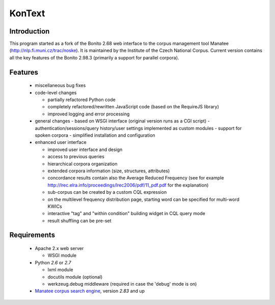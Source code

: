 =======
KonText
=======

Introduction
============

This program started as a fork of the Bonito 2.68 web interface to the corpus management tool Manatee
(http://nlp.fi.muni.cz/trac/noske). It is maintained by the Institute of the Czech National Corpus.
Current version contains all the key features of the Bonito 2.98.3 (primarily a support for parallel
corpora).

Features
========

  * miscellaneous bug fixes
  * code-level changes

    * partially refactored Python code
    * completely refactored/rewritten JavaScript code (based on the RequireJS library)
    * improved logging and error processing

  * general changes
    - based on WSGI interface (original version runs as a CGI script)
    - authentication/sessions/query history/user settings implemented as custom modules
    - support for spoken corpora
    - simplified installation and configuration

  * enhanced user interface

    - improved user interface and design
    - access to previous queries
    - hierarchical corpora organization
    - extended corpora information (size, structures, attributes)
    - concordance results contain also the Average Reduced Frequency (see for example http://lrec.elra.info/proceedings/lrec2006/pdf/11_pdf.pdf for the explanation)
    - sub-corpus can be created by a custom CQL expression
    - on the multilevel frequency distribution page, starting word can be specified for multi-word KWICs
    - interactive "tag" and "within condition" building widget in CQL query mode
    - result shuffling can be pre-set


Requirements
============

  * Apache 2.x web server

    - WSGI module

  * Python *2.6* or *2.7*

    - lxml module
    - docutils module (optional)
    - werkzeug.debug middleware (required in case the 'debug' mode is on)

  * `Manatee corpus search engine <http://nlp.fi.muni.cz/trac/noske>`_, version *2.83* and up
